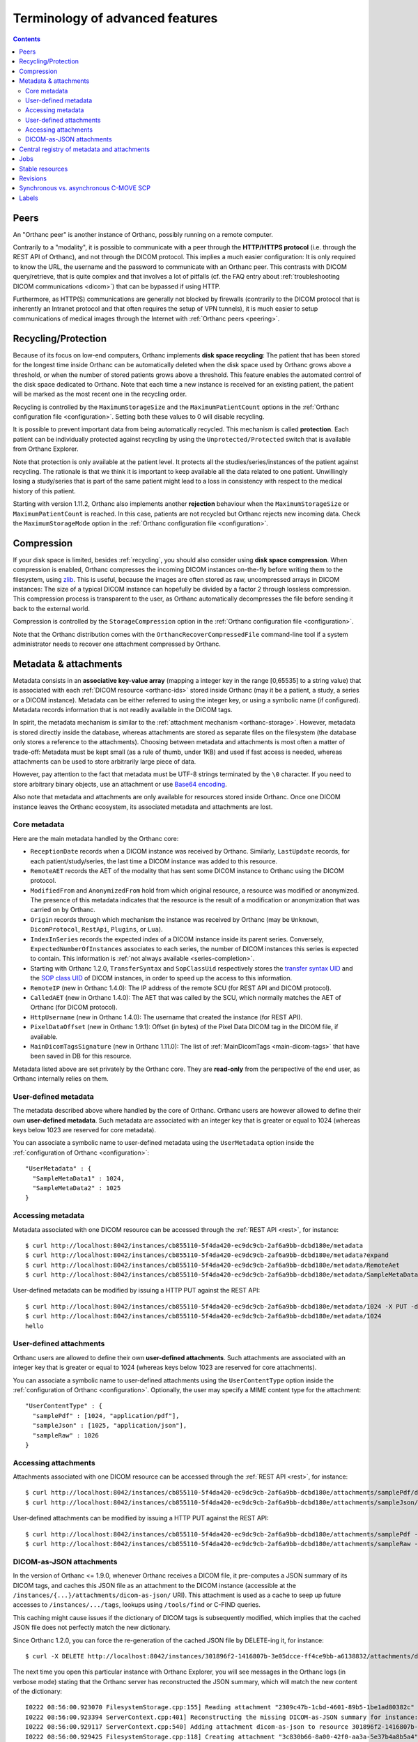 Terminology of advanced features
================================

.. contents::
   :depth: 3

.. _peers:

Peers
-----

An "Orthanc peer" is another instance of Orthanc, possibly running on
a remote computer.

Contrarily to a "modality", it is possible to communicate with a peer
through the **HTTP/HTTPS protocol** (i.e. through the REST API of
Orthanc), and not through the DICOM protocol. This implies a much
easier configuration: It is only required to know the URL, the
username and the password to communicate with an Orthanc peer. This
contrasts with DICOM query/retrieve, that is quite complex and that
involves a lot of pitfalls (cf. the FAQ entry about :ref:`troubleshooting
DICOM communications <dicom>`) that can be bypassed if using HTTP.

Furthermore, as HTTP(S) communications are generally not blocked by
firewalls (contrarily to the DICOM protocol that is inherently an
Intranet protocol and that often requires the setup of VPN tunnels),
it is much easier to setup communications of medical images through
the Internet with :ref:`Orthanc peers <peering>`.


.. _recycling:

Recycling/Protection
--------------------

Because of its focus on low-end computers, Orthanc implements **disk
space recycling**: The patient that has been stored for the longest
time inside Orthanc can be automatically deleted when the disk space
used by Orthanc grows above a threshold, or when the number of stored
patients grows above a threshold. This feature enables the automated
control of the disk space dedicated to Orthanc.  Note that each time
a new instance is received for an existing patient, the patient will
be marked as the most recent one in the recycling order.

Recycling is controlled by the ``MaximumStorageSize`` and the
``MaximumPatientCount`` options in the :ref:`Orthanc configuration
file <configuration>`.  Setting both these values to 0 will disable 
recycling.

It is possible to prevent important data from being automatically
recycled. This mechanism is called **protection**. Each patient can be
individually protected against recycling by using the
``Unprotected/Protected`` switch that is available from Orthanc
Explorer.

Note that protection is only available at the patient level. It
protects all the studies/series/instances of the patient against
recycling. The rationale is that we think it is important to keep
available all the data related to one patient. Unwillingly losing a
study/series that is part of the same patient might lead to a loss in
consistency with respect to the medical history of this patient.

Starting with version 1.11.2, Orthanc also implements another **rejection**
behaviour when the ``MaximumStorageSize`` or ``MaximumPatientCount`` is 
reached.  In this case, patients are not recycled but Orthanc rejects new incoming
data.  Check the ``MaximumStorageMode`` option in the :ref:`Orthanc configuration
file <configuration>`.

.. _compression:

Compression
-----------

If your disk space is limited, besides :ref:`recycling`, you should
also consider using **disk space compression**. When compression is
enabled, Orthanc compresses the incoming DICOM instances on-the-fly
before writing them to the filesystem, using `zlib
<https://en.wikipedia.org/wiki/Zlib>`_. This is useful, because the
images are often stored as raw, uncompressed arrays in DICOM
instances: The size of a typical DICOM instance can hopefully be
divided by a factor 2 through lossless compression. This compression
process is transparent to the user, as Orthanc automatically
decompresses the file before sending it back to the external world.

Compression is controlled by the ``StorageCompression`` option in the
:ref:`Orthanc configuration file <configuration>`.

Note that the Orthanc distribution comes with the
``OrthancRecoverCompressedFile`` command-line tool if a system
administrator needs to recover one attachment compressed by Orthanc.


.. _metadata:

Metadata & attachments
----------------------

Metadata consists in an **associative key-value array** (mapping a
integer key in the range [0,65535] to a string value) that is
associated with each :ref:`DICOM resource <orthanc-ids>` stored inside
Orthanc (may it be a patient, a study, a series or a DICOM
instance). Metadata can be either referred to using the integer key,
or using a symbolic name (if configured).  Metadata records
information that is not readily available in the DICOM tags.

In spirit, the metadata mechanism is similar to the :ref:`attachment
mechanism <orthanc-storage>`. However, metadata is stored directly
inside the database, whereas attachments are stored as separate files
on the filesystem (the database only stores a reference to the
attachments). Choosing between metadata and attachments is most often
a matter of trade-off: Metadata must be kept small (as a rule of
thumb, under 1KB) and used if fast access is needed, whereas
attachments can be used to store arbitrarily large piece of data.

However, pay attention to the fact that metadata must be UTF-8 strings
terminated by the ``\0`` character. If you need to store arbitrary
binary objects, use an attachment or use `Base64 encoding
<https://en.wikipedia.org/wiki/Base64>`__.

Also note that metadata and attachments are only available for
resources stored inside Orthanc. Once one DICOM instance leaves the
Orthanc ecosystem, its associated metadata and attachments are lost.

.. _metadata-core:

Core metadata
^^^^^^^^^^^^^

Here are the main metadata handled by the Orthanc core:

* ``ReceptionDate`` records when a DICOM instance was received by
  Orthanc. Similarly, ``LastUpdate`` records, for each
  patient/study/series, the last time a DICOM instance was added to
  this resource.
* ``RemoteAET`` records the AET of the modality that has sent some
  DICOM instance to Orthanc using the DICOM protocol.
* ``ModifiedFrom`` and ``AnonymizedFrom`` hold from which original
  resource, a resource was modified or anonymized. The presence of
  this metadata indicates that the resource is the result of a
  modification or anonymization that was carried on by Orthanc.
* ``Origin`` records through which mechanism the instance was received
  by Orthanc (may be ``Unknown``, ``DicomProtocol``, ``RestApi``,
  ``Plugins``, or ``Lua``).
* ``IndexInSeries`` records the expected index of a DICOM instance
  inside its parent series. Conversely, ``ExpectedNumberOfInstances``
  associates to each series, the number of DICOM instances this series
  is expected to contain. This information is :ref:`not always
  available <series-completion>`.
* Starting with Orthanc 1.2.0, ``TransferSyntax`` and ``SopClassUid``
  respectively stores the `transfer syntax UID
  <http://dicom.nema.org/medical/dicom/current/output/html/part05.html#chapter_10>`__
  and the `SOP class UID
  <http://dicom.nema.org/medical/dicom/current/output/chtml/part02/sect_A.1.html>`__
  of DICOM instances, in order to speed up the access to this
  information.
* ``RemoteIP`` (new in Orthanc 1.4.0): The IP address of the remote
  SCU (for REST API and DICOM protocol).
* ``CalledAET`` (new in Orthanc 1.4.0): The AET that was called by the
  SCU, which normally matches the AET of Orthanc (for DICOM protocol).
* ``HttpUsername`` (new in Orthanc 1.4.0): The username that created
  the instance (for REST API).
* ``PixelDataOffset`` (new in Orthanc 1.9.1): Offset (in bytes) of the
  Pixel Data DICOM tag in the DICOM file, if available.
* ``MainDicomTagsSignature`` (new in Orthanc 1.11.0):
  The list of :ref:`MainDicomTags <main-dicom-tags>` that have been
  saved in DB for this resource.

Metadata listed above are set privately by the Orthanc core. They are
**read-only** from the perspective of the end user, as Orthanc
internally relies on them.


User-defined metadata
^^^^^^^^^^^^^^^^^^^^^

The metadata described above where handled by the core of Orthanc.
Orthanc users are however allowed to define their own **user-defined
metadata**. Such metadata are associated with an integer key that is
greater or equal to 1024 (whereas keys below 1023 are reserved for
core metadata).

You can associate a symbolic name to user-defined metadata using the
``UserMetadata`` option inside the :ref:`configuration of Orthanc
<configuration>`::

  "UserMetadata" : {
    "SampleMetaData1" : 1024,
    "SampleMetaData2" : 1025
  }


Accessing metadata
^^^^^^^^^^^^^^^^^^

.. highlight:: bash

Metadata associated with one DICOM resource can be accessed through
the :ref:`REST API <rest>`, for instance::

  $ curl http://localhost:8042/instances/cb855110-5f4da420-ec9dc9cb-2af6a9bb-dcbd180e/metadata
  $ curl http://localhost:8042/instances/cb855110-5f4da420-ec9dc9cb-2af6a9bb-dcbd180e/metadata?expand
  $ curl http://localhost:8042/instances/cb855110-5f4da420-ec9dc9cb-2af6a9bb-dcbd180e/metadata/RemoteAet
  $ curl http://localhost:8042/instances/cb855110-5f4da420-ec9dc9cb-2af6a9bb-dcbd180e/metadata/SampleMetaData1

User-defined metadata can be modified by issuing a HTTP PUT against
the REST API::

  $ curl http://localhost:8042/instances/cb855110-5f4da420-ec9dc9cb-2af6a9bb-dcbd180e/metadata/1024 -X PUT -d 'hello'
  $ curl http://localhost:8042/instances/cb855110-5f4da420-ec9dc9cb-2af6a9bb-dcbd180e/metadata/1024
  hello



.. _attachments:

User-defined attachments
^^^^^^^^^^^^^^^^^^^^^^^^

Orthanc users are allowed to define their own **user-defined attachments**.
Such attachments are associated with an integer key that is
greater or equal to 1024 (whereas keys below 1023 are reserved for
core attachments).

You can associate a symbolic name to user-defined attachments using the
``UserContentType`` option inside the :ref:`configuration of Orthanc
<configuration>`.  Optionally, the user may specify a MIME content type
for the attachment::

  "UserContentType" : {
    "samplePdf" : [1024, "application/pdf"],
    "sampleJson" : [1025, "application/json"],
    "sampleRaw" : 1026
  }

Accessing attachments
^^^^^^^^^^^^^^^^^^^^^

.. highlight:: bash

Attachments associated with one DICOM resource can be accessed through
the :ref:`REST API <rest>`, for instance::

  $ curl http://localhost:8042/instances/cb855110-5f4da420-ec9dc9cb-2af6a9bb-dcbd180e/attachments/samplePdf/data
  $ curl http://localhost:8042/instances/cb855110-5f4da420-ec9dc9cb-2af6a9bb-dcbd180e/attachments/sampleJson/data

User-defined attachments can be modified by issuing a HTTP PUT against
the REST API::

  $ curl http://localhost:8042/instances/cb855110-5f4da420-ec9dc9cb-2af6a9bb-dcbd180e/attachments/samplePdf -X PUT --data-binary @sample.pdf
  $ curl http://localhost:8042/instances/cb855110-5f4da420-ec9dc9cb-2af6a9bb-dcbd180e/attachments/sampleRaw -X PUT -d 'raw data'


DICOM-as-JSON attachments
^^^^^^^^^^^^^^^^^^^^^^^^^

In the version of Orthanc <= 1.9.0, whenever Orthanc receives a DICOM
file, it pre-computes a JSON summary of its DICOM tags, and caches
this JSON file as an attachment to the DICOM instance (accessible at
the ``/instances/{...}/attachments/dicom-as-json/`` URI). This
attachment is used as a cache to seep up future accesses to
``/instances/.../tags``, lookups using ``/tools/find`` or C-FIND
queries.

This caching might cause issues if the dictionary of DICOM tags is
subsequently modified, which implies that the cached JSON file does
not perfectly match the new dictionary.

.. highlight:: bash

Since Orthanc 1.2.0, you can force the re-generation of the cached
JSON file by DELETE-ing it, for instance::

  $ curl -X DELETE http://localhost:8042/instances/301896f2-1416807b-3e05dcce-ff4ce9bb-a6138832/attachments/dicom-as-json

.. highlight:: text

The next time you open this particular instance with Orthanc Explorer,
you will see messages in the Orthanc logs (in verbose mode) stating
that the Orthanc server has reconstructed the JSON summary, which will
match the new content of the dictionary::

  I0222 08:56:00.923070 FilesystemStorage.cpp:155] Reading attachment "2309c47b-1cbd-4601-89b5-1be1ad80382c" of "DICOM" content type
  I0222 08:56:00.923394 ServerContext.cpp:401] Reconstructing the missing DICOM-as-JSON summary for instance: 301896f2-1416807b-3e05dcce-ff4ce9bb-a6138832
  I0222 08:56:00.929117 ServerContext.cpp:540] Adding attachment dicom-as-json to resource 301896f2-1416807b-3e05dcce-ff4ce9bb-a6138832
  I0222 08:56:00.929425 FilesystemStorage.cpp:118] Creating attachment "3c830b66-8a00-42f0-aa3a-5e37b4a8b5a4" of "JSON summary of DICOM" type (size: 1MB)

These DICOM-as-JSON attachments are not automatically generated
anymore starting with Orthanc 1.9.1.


.. _registry:

Central registry of metadata and attachments
--------------------------------------------

Obviously, one must pay attention to the fact that different
applications might use the same key to store different user-defined
:ref:`metadata <metadata>`, which might result in incompatibilities
between such applications. Similarly, incompatibilities might show up
for user-defined :ref:`attachments <orthanc-storage>`.

Developers of applications/plugins that use user-defined metadata,
attachments or global properties (using
``OrthancPluginSetGlobalProperty()``) are therefore kindly invited to
complete the **central registry** below:

* ``Attachment 1`` is used by the core of Orthanc to store the DICOM
  file associated with one instance.
* ``Attachment 2`` was used by Orthanc <= 1.9.0 to cache the so-called
  ``DICOM-as-JSON`` information (as returned by the
  ``/instances/.../tags`` URI in the :ref:`REST API <rest>`) in order
  to speed up subsequent requests to the same URI. This attachment is
  not automatically generated anymore starting with Orthanc 1.9.1, in
  order to improve performance (creating two files for each DICOM
  instance has a cost) and consistency (if the DICOM dictionary gets
  modified in the future).
* ``Attachment 3`` is used since Orthanc 1.9.1 to store the DICOM
  instance until the ``Pixel Data (7fe0,0010)`` tag, if the global
  configuration option ``StorageCompression`` is ``true``, or if the
  storage area plugin doesn't support range reads. This allows to
  avoid downloading the full DICOM instance if not necessary.
* ``Attachment 9997`` is used by the :ref:`Osimis WebViewer plugin <osimis_webviewer>` to store series information.
* ``Attachment 9998`` is used by the :ref:`Osimis WebViewer plugin <osimis_webviewer>` to store instance information.
* ``Attachment 9999`` is used by the :ref:`Osimis WebViewer plugin <osimis_webviewer>` to store annotations.
* ``Attachments 10000-13999`` are used by the :ref:`Osimis WebViewer plugin <osimis_webviewer>` to store reduced quality images.
* ``Global property 1025`` is used by default by the Housekeeper plugin.
* ``Global property 5467`` is used by the Osimis Cloud plugin.
* ``Global property 5468`` is used by the :ref:`DICOMweb plugin <dicomweb>` to store the DICOMweb servers into the Orthanc database.
* ``Metadata 4200`` is used by the plugin for :ref:`whole-slide imaging <wsi>` with version <= 0.7.
* ``Metadata 4201`` is used by the plugin for :ref:`whole-slide imaging <wsi>` with version >= 1.0.


Jobs
----

Check out the :ref:`advanced features of the REST API <jobs>`.



.. _stable-resources:

Stable resources
----------------

A DICOM resource (patient, study or series) is referred to as
**stable** if it has not received any new instance for a certain
amount of time.

This amount of time is configured by the the option ``StableAge`` in
the :ref:`configuration file <configuration>`.

When some resource becomes stable, an event is generated as a log
entry in the ``/changes`` :ref:`URI in the REST API <changes>`, a
:ref:`Lua callback <lua-callbacks>` is invoked, the callback function
registered by ``OrthancPluginRegisterOnChangeCallback()`` in
:ref:`C/C++ plugins <creating-plugins>` is executed, as well as the
:ref:`Python callback <python-changes>` registered by
``orthanc.RegisterOnChangeCallback()``.

The ``IsStable`` field is also available to get the status of an
individual patient/study/series using the REST API of Orthanc.

In the multiple readers/writers scenario enabled since Orthanc 1.9.2,
each Orthanc server is considered separately: The "stable" information
is monitored by threads inside the Orthanc process, and is **not**
shared in the database. In other words, the "stable" information is
local to the Orthanc server that is queried.  Synchronization between
multiple readers/writers must be implemented at a higher level
(e.g. using a distributed `message-broker system
<https://en.wikipedia.org/wiki/Message_broker>`__ such as RabbitMQ
that is fed by an Orthanc plugin).


.. _revisions:

Revisions
---------

.. highlight:: bash

Higher-level applications built on the top of Orthanc might have to
modify metadata and/or attachments. This can cause concurrency
problems if multiple clients modify the same metadata/attachment
simultaneously. To avoid such problems, Orthanc implements a so-called
**revision mechanism** to protect from concurrent modifications.

The revision mechanism is optional, was introduced in **Orthanc
1.9.2** and must be enabled by setting :ref:`configuration option
<configuration>` ``CheckRevisions`` to ``true``. It is strongly
inspired by the `CouchDB API
<https://docs.couchdb.org/en/stable/api/document/common.html>`__.

When the revision mechanism is enabled, each metadata and attachment
is associated with a **revision number**. Whenever one sets a metadata
for the first time using a ``PUT`` query, this revision number can be
found in the HTTP header ``ETag`` that is reported by Orthanc::

  $ curl -v http://localhost:8042/instances/19816330-cb02e1cf-df3a8fe8-bf510623-ccefe9f5/metadata/1024 -X PUT -d 'Hello'
  [...]
  < ETag: "0"

Any ``GET`` query will also return the current value of ``ETag``::
  
  $ curl -v http://localhost:8042/instances/19816330-cb02e1cf-df3a8fe8-bf510623-ccefe9f5/metadata/1024
  [...]
  < ETag: "0"

If one needs to subsequently modify or delete this metadata, the HTTP
client must set this value of ``ETag`` into the ``If-Match`` HTTP
header::

  $ curl -v http://localhost:8042/instances/19816330-cb02e1cf-df3a8fe8-bf510623-ccefe9f5/metadata/1024 -X PUT -d 'Hello 2' -H 'If-Match: "0"'
  [...]
  < ETag: "1"

Note how this second call has incremented the value of ``ETag``: This
is the new revision number to be used in future updates. If a bad
revision number is provided, the HTTP error ``409 Conflict`` is
generated::

  $ curl -v http://localhost:8042/instances/19816330-cb02e1cf-df3a8fe8-bf510623-ccefe9f5/metadata/1024 -X PUT -d 'Hello 3' -H 'If-Match: "0"'
  [...]
  < HTTP/1.1 409 Conflict

Such a ``409`` error must be handled by the higher-level
application. The revision number must similarly be given if deleting a
metadata/attachment::

  $ curl -v http://localhost:8042/instances/19816330-cb02e1cf-df3a8fe8-bf510623-ccefe9f5/metadata/1024 -X DELETE -H 'If-Match: "1"'
  [...]
  < HTTP/1.1 200 OK

Check out the `OpenAPI reference <https://api.orthanc-server.com/>`__
of the REST API of Orthanc for more information.

**Warning:** The database index back-end must implement support for
revisions. As of writing, only the **PostgreSQL plugins** in versions
above 4.0 and the **ODBC plugins** implement support for revisions.


Synchronous vs. asynchronous C-MOVE SCP
---------------------------------------

The :ref:`C-MOVE SCP <dicom-move>` of Orthanc (i.e. the component of
the Orthanc server that is responsible for routing DICOM instances
from Orthanc to other modalities) can be configured to run either in
synchronous or in asynchronous mode, depending on the value of the
``SynchronousCMove`` :ref:`configuration option <configuration>`:

* In **synchronous mode** (if ``SynchronousCMove`` is ``true``),
  Orthanc will interleave its C-STORE SCU commands with the C-MOVE
  instructions received from the remote modality. In other words,
  Orthanc immediately sends the DICOM instances while it handles the
  C-MOVE command from the remote modality. This mode is for
  compatibility with simple DICOM client software that considers that
  when its C-MOVE SCU is over, it should have received all the
  instructed DICOM instances. This is the default behavior of Orthanc.

* In **asynchronous mode** (if ``SynchronousCMove`` is ``false``),
  Orthanc will queue the C-MOVE instructions and :ref:`creates a job
  <jobs-synchronicity>` that will issue the C-STORE SCU commands
  afterward. This behavior is typically encountered in hospital-wide
  PACS systems, but requires the client software to be more complex as
  it must be handle the delay between its C-MOVE queries and the
  actual reception of the DICOM instances through C-STORE.

As a consequence, by setting ``SynchronousCMove`` to ``true``, Orthanc
can be used as a buffer that enables communications between a simple
C-MOVE client and a hospital-wide PACS. This can be interesting to
introduce compatibility with specialized image processing
applications.


.. _labels:

Labels
------

.. highlight:: text

Orthanc 1.12.0 introduces the concept of **labels**. A label is a
string that can be attached to any DICOM resource (i.e. patients,
studies, series, or instances). In contrast with :ref:`metadata
<metadata>`, labels are not associated with a value, however labels
are **indexed in the Orthanc database** for efficient lookups.

Labels can notably be used as the building block to implement
**multi-tenancy**, which means that a single database could be shared
between different tenants that are distinguished by different labels.
This idea is illustrated by the :ref:`multitenant DICOM server
<multitenant-dicom>` sample plugin. A similar approach could be used
to implement Web interfaces that restrict the resources that are
accessible to some users by assigning labels to users. Labels are also
useful in **machine learning** (or deep learning) workflows to
separate DICOM resources belonging to the training set or to the
testing set.

The labels attached to one given DICOM resource can be read through
the REST API::

  $ curl http://localhost:8042/instances/19816330-cb02e1cf-df3a8fe8-bf510623-ccefe9f5/labels
  $ curl http://localhost:8042/series/3774320f-ccda46d8-69ee8641-9e791cbf-3ecbbcc6/labels
  $ curl http://localhost:8042/studies/66c8e41e-ac3a9029-0b85e42a-8195ee0a-92c2e62e/labels
  $ curl http://localhost:8042/patients/ef9d77db-eb3b2bef-9b31fd3e-bf42ae46-dbdb0cc3/labels

A label can be added to one DICOM resource using the PUT HTTP method,
and can be removed using the DELETE HTTP method::

  $ curl http://localhost:8042/studies/66c8e41e-ac3a9029-0b85e42a-8195ee0a-92c2e62e/labels
  []
  $ curl http://localhost:8042/studies/66c8e41e-ac3a9029-0b85e42a-8195ee0a-92c2e62e/labels/hello -X PUT -d ''
  $ curl http://localhost:8042/studies/66c8e41e-ac3a9029-0b85e42a-8195ee0a-92c2e62e/labels
  [ "hello" ]
  $ curl http://localhost:8042/studies/66c8e41e-ac3a9029-0b85e42a-8195ee0a-92c2e62e/labels/hello -X DELETE
  $ curl http://localhost:8042/studies/66c8e41e-ac3a9029-0b85e42a-8195ee0a-92c2e62e/labels
  []
  
The built-in :ref:`Orthanc Explorer <orthanc-explorer>` Web interface
can be used to display, add, and remove labels.

Once labels are set, the ``/tools/find`` :ref:`route of the REST API
<rest-find>` of Orthanc can be used to efficiently look for the DICOM
resources that are associated with given labels. This is done by
providing the set of labels of interest in the ``Labels`` field, as
illustrated in the following request::

  $ curl --request POST --url http://localhost:8042/tools/find \
    --data '{
              "Level" : "Study",
              "Labels" : [ "hello" ],
              "LabelsConstraint" : "All",
              "Query" : { }
            }'

The ``LabelsConstraint`` field can be used to control the request over
the labels. Its value can be ``All`` (to return the resources that are
associated with all the labels provided in the ``Labels`` field at
once), ``Any`` (to return the resources that are associated with at
least one of the labels provided in the ``Labels`` field), or ``None``
(to return the resources that are associated with none of the labels
provided in the ``Labels`` field). If not provided,
``LabelsConstraint`` defaults to ``All``. Note that in the if there is
only one label in the ``Labels`` field, both ``Any`` and ``All`` have
the same behavior.

            
**Warning:** The database index back-end must implement support for
labels. As of writing, only the **PostgreSQL plugins** in versions
above 5.0 and the **MySQL plugins** in version above 5.0 implement
support for labels.
